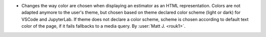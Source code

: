 - Changes the way color are chosen when displaying an estimator as an HTML representation. Colors are not adapted anymore to the user's theme, but chosen based on theme declared color scheme (light or dark) for VSCode and JupyterLab. If theme does not declare a color scheme, scheme is chosen according to default text color of the page, if it fails fallbacks to a media query.
  By :user:`Matt J. <rouk1>`.
